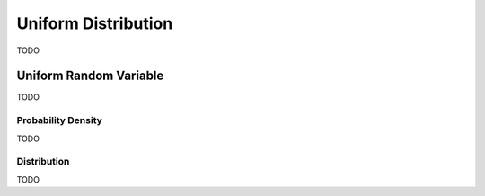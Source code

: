 .. _uniform_distribution:

====================
Uniform Distribution
====================

TODO

Uniform Random Variable
=======================

TODO

Probability Density
-------------------

TODO

Distribution
------------

TODO 

